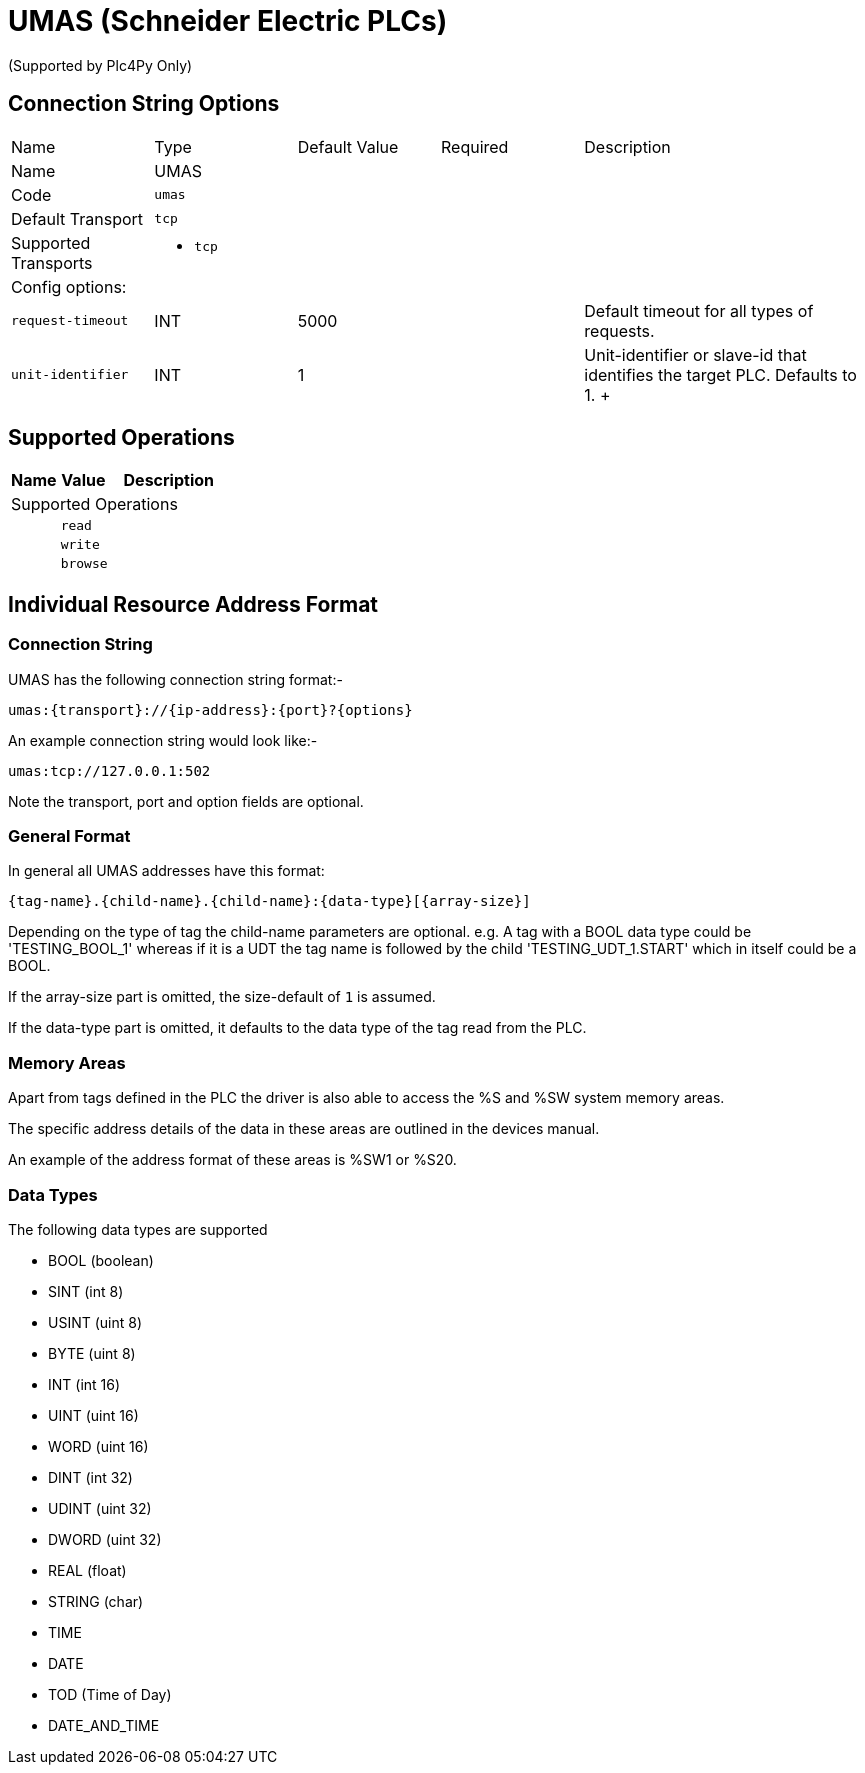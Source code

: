 //
//  Licensed to the Apache Software Foundation (ASF) under one or more
//  contributor license agreements.  See the NOTICE file distributed with
//  this work for additional information regarding copyright ownership.
//  The ASF licenses this file to You under the Apache License, Version 2.0
//  (the "License"); you may not use this file except in compliance with
//  the License.  You may obtain a copy of the License at
//
//      https://www.apache.org/licenses/LICENSE-2.0
//
//  Unless required by applicable law or agreed to in writing, software
//  distributed under the License is distributed on an "AS IS" BASIS,
//  WITHOUT WARRANTIES OR CONDITIONS OF ANY KIND, either express or implied.
//  See the License for the specific language governing permissions and
//  limitations under the License.
//
:imagesdir: ../../images/users/protocols
:icons: font

= UMAS (Schneider Electric PLCs)

(Supported by Plc4Py Only)

== Connection String Options

[cols="2,2a,2a,2a,4a"]
|===
|Name |Type |Default Value |Required |Description
|Name 4+|UMAS
|Code 4+|`umas`
|Default Transport 4+|`tcp`
|Supported Transports 4+|
 - `tcp`
5+|Config options:
|`request-timeout` |INT |5000| |Default timeout for all types of requests.
|`unit-identifier` |INT |1| |Unit-identifier or slave-id that identifies the target PLC. Defaults to 1.
+++

|===
== Supported Operations

[cols="2,2a,5a"]
|===
|Name |Value |Description

3+|Supported Operations

|
2+| `read`

|
2+| `write`

|
2+| `browse`
|===

== Individual Resource Address Format

=== Connection String

UMAS has the following connection string format:-
----
umas:{transport}://{ip-address}:{port}?{options}
----
An example connection string would look like:-
----
umas:tcp://127.0.0.1:502
----
Note the transport, port and option fields are optional.


=== General Format

In general all UMAS addresses have this format:

----
{tag-name}.{child-name}.{child-name}:{data-type}[{array-size}]
----

Depending on the type of tag the child-name parameters are optional.
e.g. A tag with a BOOL data type could be 'TESTING_BOOL_1' whereas
if it is a UDT the tag name is followed by the child 'TESTING_UDT_1.START' which in itself could be a BOOL.

If the array-size part is omitted, the size-default of `1` is assumed.

If the data-type part is omitted, it defaults to the data type of the tag read from the PLC.

=== Memory Areas

Apart from tags defined in the PLC the driver is also able to access the %S and %SW
system memory areas.

The specific address details of the data in these areas are outlined in the devices
manual.

An example of the address format of these areas is %SW1 or %S20.

=== Data Types

The following data types are supported

- BOOL (boolean)
- SINT (int 8)
- USINT (uint 8)
- BYTE (uint 8)
- INT (int 16)
- UINT (uint 16)
- WORD (uint 16)
- DINT (int 32)
- UDINT (uint 32)
- DWORD (uint 32)
- REAL (float)
- STRING (char)
- TIME
- DATE
- TOD (Time of Day)
- DATE_AND_TIME
